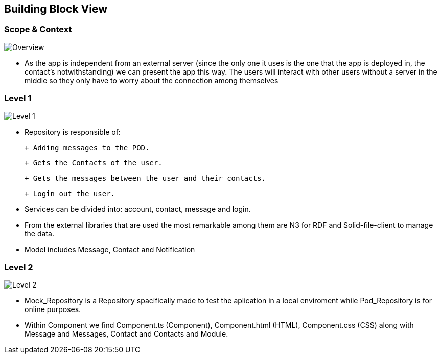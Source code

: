 [[section-building-block-view]]

== Building Block View

=== Scope & Context

image::../images/Diagram%202019-04-08%2015-18-15.png[Overview]

- As the app is independent from an external server (since the only one it uses is the one that the app is deployed in, the contact's notwithstanding) we can present the app this way. The users will interact with other users without a server in the middle so they only have to worry about the connection among themselves

=== Level 1

image::../images/Diagram%202019-04-09%2011-41-25.png[Level 1]

- Repository is responsible of:

 + Adding messages to the POD. 
 
 + Gets the Contacts of the user. 
 
 + Gets the messages between the user and their contacts.
 
 + Login out the user.

- Services can be divided into: account, contact, message and login.

- From the external libraries that are used the most remarkable among them are N3 for RDF and Solid-file-client to manage the data.

- Model includes Message, Contact and Notification

=== Level 2

image::../images/Diagram%202019-04-10%2016-59-46.png[Level 2]

- Mock_Repository is a Repository spacifically made to test the aplication in a local enviroment while Pod_Repository is for online purposes.

- Within Component we find Component.ts (Component), Component.html (HTML), Component.css (CSS) along with Message and Messages, Contact and Contacts and Module.
